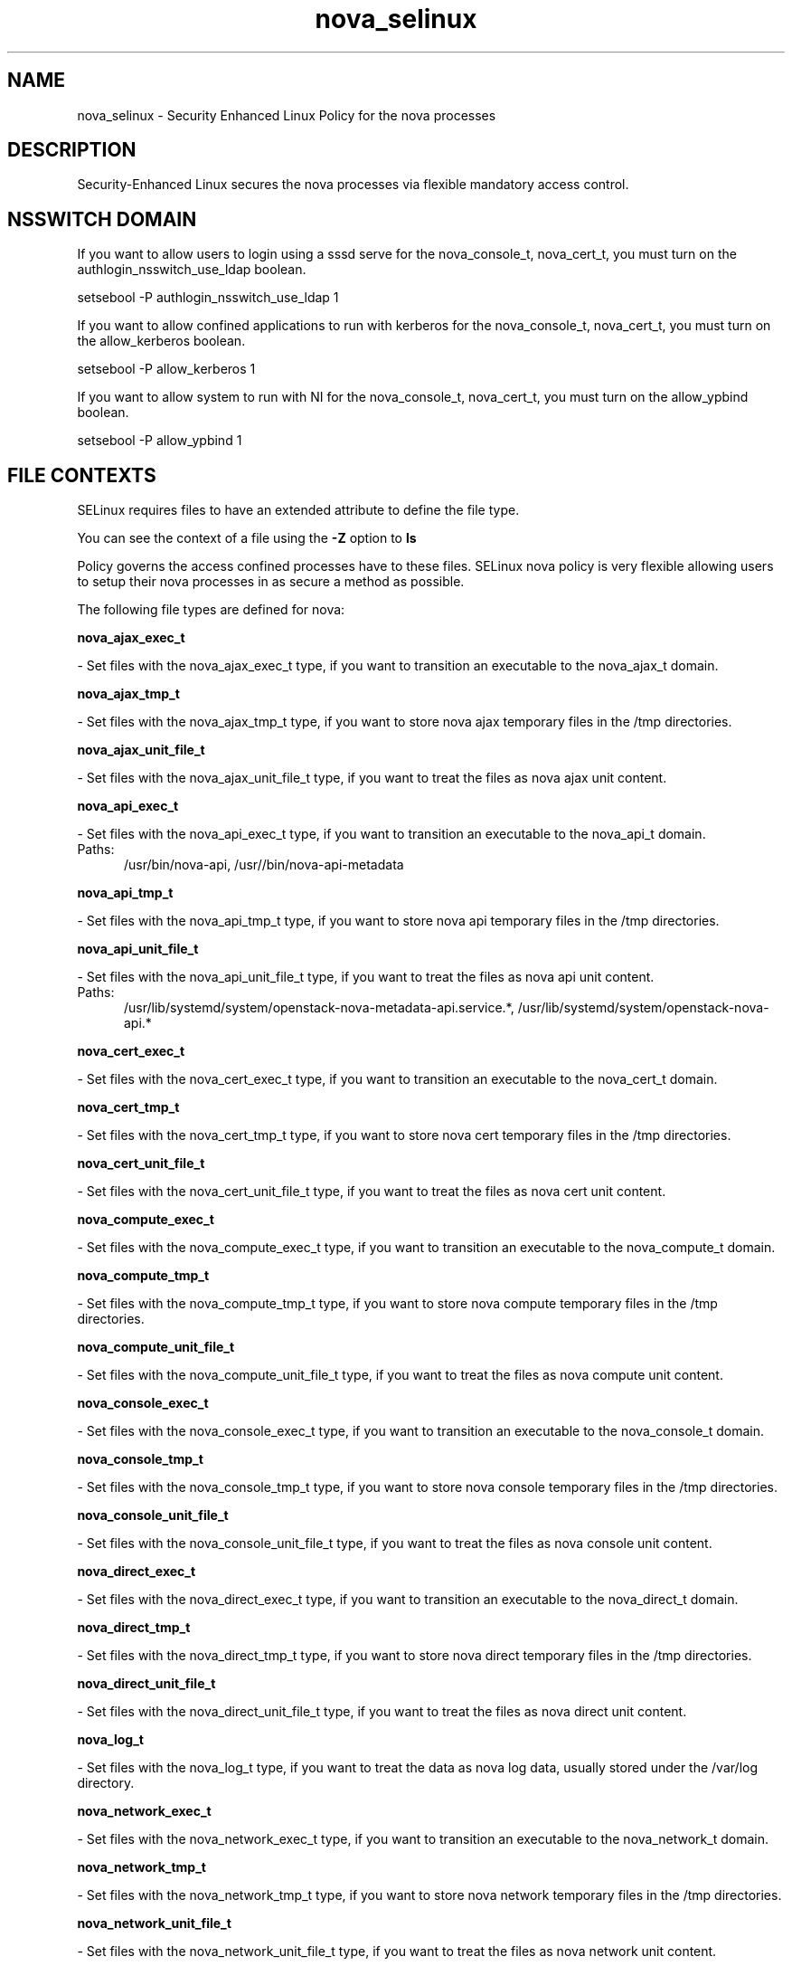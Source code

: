 .TH  "nova_selinux"  "8"  "nova" "dwalsh@redhat.com" "nova SELinux Policy documentation"
.SH "NAME"
nova_selinux \- Security Enhanced Linux Policy for the nova processes
.SH "DESCRIPTION"

Security-Enhanced Linux secures the nova processes via flexible mandatory access
control.  

.SH NSSWITCH DOMAIN

.PP
If you want to allow users to login using a sssd serve for the nova_console_t, nova_cert_t, you must turn on the authlogin_nsswitch_use_ldap boolean.

.EX
setsebool -P authlogin_nsswitch_use_ldap 1
.EE

.PP
If you want to allow confined applications to run with kerberos for the nova_console_t, nova_cert_t, you must turn on the allow_kerberos boolean.

.EX
setsebool -P allow_kerberos 1
.EE

.PP
If you want to allow system to run with NI for the nova_console_t, nova_cert_t, you must turn on the allow_ypbind boolean.

.EX
setsebool -P allow_ypbind 1
.EE

.SH FILE CONTEXTS
SELinux requires files to have an extended attribute to define the file type. 
.PP
You can see the context of a file using the \fB\-Z\fP option to \fBls\bP
.PP
Policy governs the access confined processes have to these files. 
SELinux nova policy is very flexible allowing users to setup their nova processes in as secure a method as possible.
.PP 
The following file types are defined for nova:


.EX
.PP
.B nova_ajax_exec_t 
.EE

- Set files with the nova_ajax_exec_t type, if you want to transition an executable to the nova_ajax_t domain.


.EX
.PP
.B nova_ajax_tmp_t 
.EE

- Set files with the nova_ajax_tmp_t type, if you want to store nova ajax temporary files in the /tmp directories.


.EX
.PP
.B nova_ajax_unit_file_t 
.EE

- Set files with the nova_ajax_unit_file_t type, if you want to treat the files as nova ajax unit content.


.EX
.PP
.B nova_api_exec_t 
.EE

- Set files with the nova_api_exec_t type, if you want to transition an executable to the nova_api_t domain.

.br
.TP 5
Paths: 
/usr/bin/nova-api, /usr//bin/nova-api-metadata

.EX
.PP
.B nova_api_tmp_t 
.EE

- Set files with the nova_api_tmp_t type, if you want to store nova api temporary files in the /tmp directories.


.EX
.PP
.B nova_api_unit_file_t 
.EE

- Set files with the nova_api_unit_file_t type, if you want to treat the files as nova api unit content.

.br
.TP 5
Paths: 
/usr/lib/systemd/system/openstack-nova-metadata-api.service.*, /usr/lib/systemd/system/openstack-nova-api.*

.EX
.PP
.B nova_cert_exec_t 
.EE

- Set files with the nova_cert_exec_t type, if you want to transition an executable to the nova_cert_t domain.


.EX
.PP
.B nova_cert_tmp_t 
.EE

- Set files with the nova_cert_tmp_t type, if you want to store nova cert temporary files in the /tmp directories.


.EX
.PP
.B nova_cert_unit_file_t 
.EE

- Set files with the nova_cert_unit_file_t type, if you want to treat the files as nova cert unit content.


.EX
.PP
.B nova_compute_exec_t 
.EE

- Set files with the nova_compute_exec_t type, if you want to transition an executable to the nova_compute_t domain.


.EX
.PP
.B nova_compute_tmp_t 
.EE

- Set files with the nova_compute_tmp_t type, if you want to store nova compute temporary files in the /tmp directories.


.EX
.PP
.B nova_compute_unit_file_t 
.EE

- Set files with the nova_compute_unit_file_t type, if you want to treat the files as nova compute unit content.


.EX
.PP
.B nova_console_exec_t 
.EE

- Set files with the nova_console_exec_t type, if you want to transition an executable to the nova_console_t domain.


.EX
.PP
.B nova_console_tmp_t 
.EE

- Set files with the nova_console_tmp_t type, if you want to store nova console temporary files in the /tmp directories.


.EX
.PP
.B nova_console_unit_file_t 
.EE

- Set files with the nova_console_unit_file_t type, if you want to treat the files as nova console unit content.


.EX
.PP
.B nova_direct_exec_t 
.EE

- Set files with the nova_direct_exec_t type, if you want to transition an executable to the nova_direct_t domain.


.EX
.PP
.B nova_direct_tmp_t 
.EE

- Set files with the nova_direct_tmp_t type, if you want to store nova direct temporary files in the /tmp directories.


.EX
.PP
.B nova_direct_unit_file_t 
.EE

- Set files with the nova_direct_unit_file_t type, if you want to treat the files as nova direct unit content.


.EX
.PP
.B nova_log_t 
.EE

- Set files with the nova_log_t type, if you want to treat the data as nova log data, usually stored under the /var/log directory.


.EX
.PP
.B nova_network_exec_t 
.EE

- Set files with the nova_network_exec_t type, if you want to transition an executable to the nova_network_t domain.


.EX
.PP
.B nova_network_tmp_t 
.EE

- Set files with the nova_network_tmp_t type, if you want to store nova network temporary files in the /tmp directories.


.EX
.PP
.B nova_network_unit_file_t 
.EE

- Set files with the nova_network_unit_file_t type, if you want to treat the files as nova network unit content.


.EX
.PP
.B nova_objectstore_exec_t 
.EE

- Set files with the nova_objectstore_exec_t type, if you want to transition an executable to the nova_objectstore_t domain.


.EX
.PP
.B nova_objectstore_tmp_t 
.EE

- Set files with the nova_objectstore_tmp_t type, if you want to store nova objectstore temporary files in the /tmp directories.


.EX
.PP
.B nova_objectstore_unit_file_t 
.EE

- Set files with the nova_objectstore_unit_file_t type, if you want to treat the files as nova objectstore unit content.


.EX
.PP
.B nova_scheduler_exec_t 
.EE

- Set files with the nova_scheduler_exec_t type, if you want to transition an executable to the nova_scheduler_t domain.


.EX
.PP
.B nova_scheduler_tmp_t 
.EE

- Set files with the nova_scheduler_tmp_t type, if you want to store nova scheduler temporary files in the /tmp directories.


.EX
.PP
.B nova_scheduler_unit_file_t 
.EE

- Set files with the nova_scheduler_unit_file_t type, if you want to treat the files as nova scheduler unit content.


.EX
.PP
.B nova_var_lib_t 
.EE

- Set files with the nova_var_lib_t type, if you want to store the nova files under the /var/lib directory.


.EX
.PP
.B nova_var_run_t 
.EE

- Set files with the nova_var_run_t type, if you want to store the nova files under the /run directory.


.EX
.PP
.B nova_vncproxy_exec_t 
.EE

- Set files with the nova_vncproxy_exec_t type, if you want to transition an executable to the nova_vncproxy_t domain.

.br
.TP 5
Paths: 
/usr/bin/nova-vncproxy, /usr/bin/nova-xvpvncproxy

.EX
.PP
.B nova_vncproxy_tmp_t 
.EE

- Set files with the nova_vncproxy_tmp_t type, if you want to store nova vncproxy temporary files in the /tmp directories.


.EX
.PP
.B nova_vncproxy_unit_file_t 
.EE

- Set files with the nova_vncproxy_unit_file_t type, if you want to treat the files as nova vncproxy unit content.

.br
.TP 5
Paths: 
/usr/lib/systemd/system/openstack-nova-xvpvncproxy.*, /usr/lib/systemd/system/openstack-nova-vncproxy.*

.EX
.PP
.B nova_volume_exec_t 
.EE

- Set files with the nova_volume_exec_t type, if you want to transition an executable to the nova_volume_t domain.


.EX
.PP
.B nova_volume_tmp_t 
.EE

- Set files with the nova_volume_tmp_t type, if you want to store nova volume temporary files in the /tmp directories.


.EX
.PP
.B nova_volume_unit_file_t 
.EE

- Set files with the nova_volume_unit_file_t type, if you want to treat the files as nova volume unit content.


.PP
Note: File context can be temporarily modified with the chcon command.  If you want to permanantly change the file context you need to use the 
.B semanage fcontext 
command.  This will modify the SELinux labeling database.  You will need to use
.B restorecon
to apply the labels.

.SH PROCESS TYPES
SELinux defines process types (domains) for each process running on the system
.PP
You can see the context of a process using the \fB\-Z\fP option to \fBps\bP
.PP
Policy governs the access confined processes have to files. 
SELinux nova policy is very flexible allowing users to setup their nova processes in as secure a method as possible.
.PP 
The following process types are defined for nova:

.EX
.B nova_api_t, nova_compute_t, nova_console_t, nova_network_t, nova_objectstore_t, nova_vncproxy_t, nova_volume_t, nova_scheduler_t, nova_ajax_t, nova_cert_t, nova_direct_t 
.EE
.PP
Note: 
.B semanage permissive -a PROCESS_TYPE 
can be used to make a process type permissive. Permissive process types are not denied access by SELinux. AVC messages will still be generated.

.SH "COMMANDS"
.B semanage fcontext
can also be used to manipulate default file context mappings.
.PP
.B semanage permissive
can also be used to manipulate whether or not a process type is permissive.
.PP
.B semanage module
can also be used to enable/disable/install/remove policy modules.

.PP
.B system-config-selinux 
is a GUI tool available to customize SELinux policy settings.

.SH AUTHOR	
This manual page was autogenerated by genman.py.

.SH "SEE ALSO"
selinux(8), nova(8), semanage(8), restorecon(8), chcon(1)
